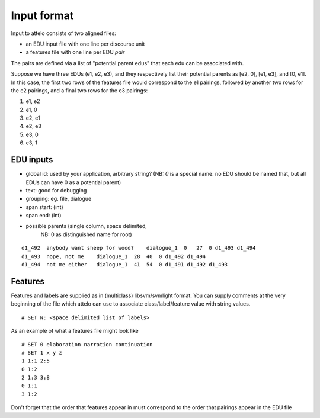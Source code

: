 .. _input-format:

Input format
============

Input to attelo consists of two aligned files:

* an EDU input file with one line per discourse unit
* a features file with one line per EDU *pair*

The pairs are defined via a list of "potential parent edus" that
each edu can be associated with.

Suppose we have three EDUs (e1, e2, e3), and they respectively
list their potential parents as [e2, 0], [e1, e3], and [0, e1].
In this case, the first two rows of the features file would
correspond to the e1 pairings, followed by another two rows for
the e2 pairings, and a final two rows for the e3 pairings:

1. e1, e2
2. e1, 0
3. e2, e1
4. e2, e3
5. e3, 0
6. e3, 1

EDU inputs
----------

* global id: used by your application, arbitrary string?
  (NB: `0` is a special name: no EDU should be named that,
  but all EDUs can have 0 as a potential parent)
* text: good for debugging
* grouping: eg. file, dialogue
* span start: (int)
* span end: (int)
* possible parents (single column, space delimited,
                    NB: 0 as distinguished name for root)

::

    d1_492  anybody want sheep for wood?    dialogue_1  0   27  0 d1_493 d1_494
    d1_493  nope, not me    dialogue_1  28  40  0 d1_492 d1_494
    d1_494  not me either   dialogue_1  41  54  0 d1_491 d1_492 d1_493

Features
--------

Features and labels are supplied as in (multiclass) libsvm/svmlight format.
You can supply comments at the very beginning of the file which attelo
can use to associate class/label/feature value with string values. ::

    # SET N: <space delimited list of labels>

As an example of what a features file might look like ::

    # SET 0 elaboration narration continuation
    # SET 1 x y z
    1 1:1 2:5
    0 1:2
    2 1:3 3:8
    0 1:1
    3 1:2

Don't forget that the order that features appear in must correspond to the
order that pairings appear in the EDU file
